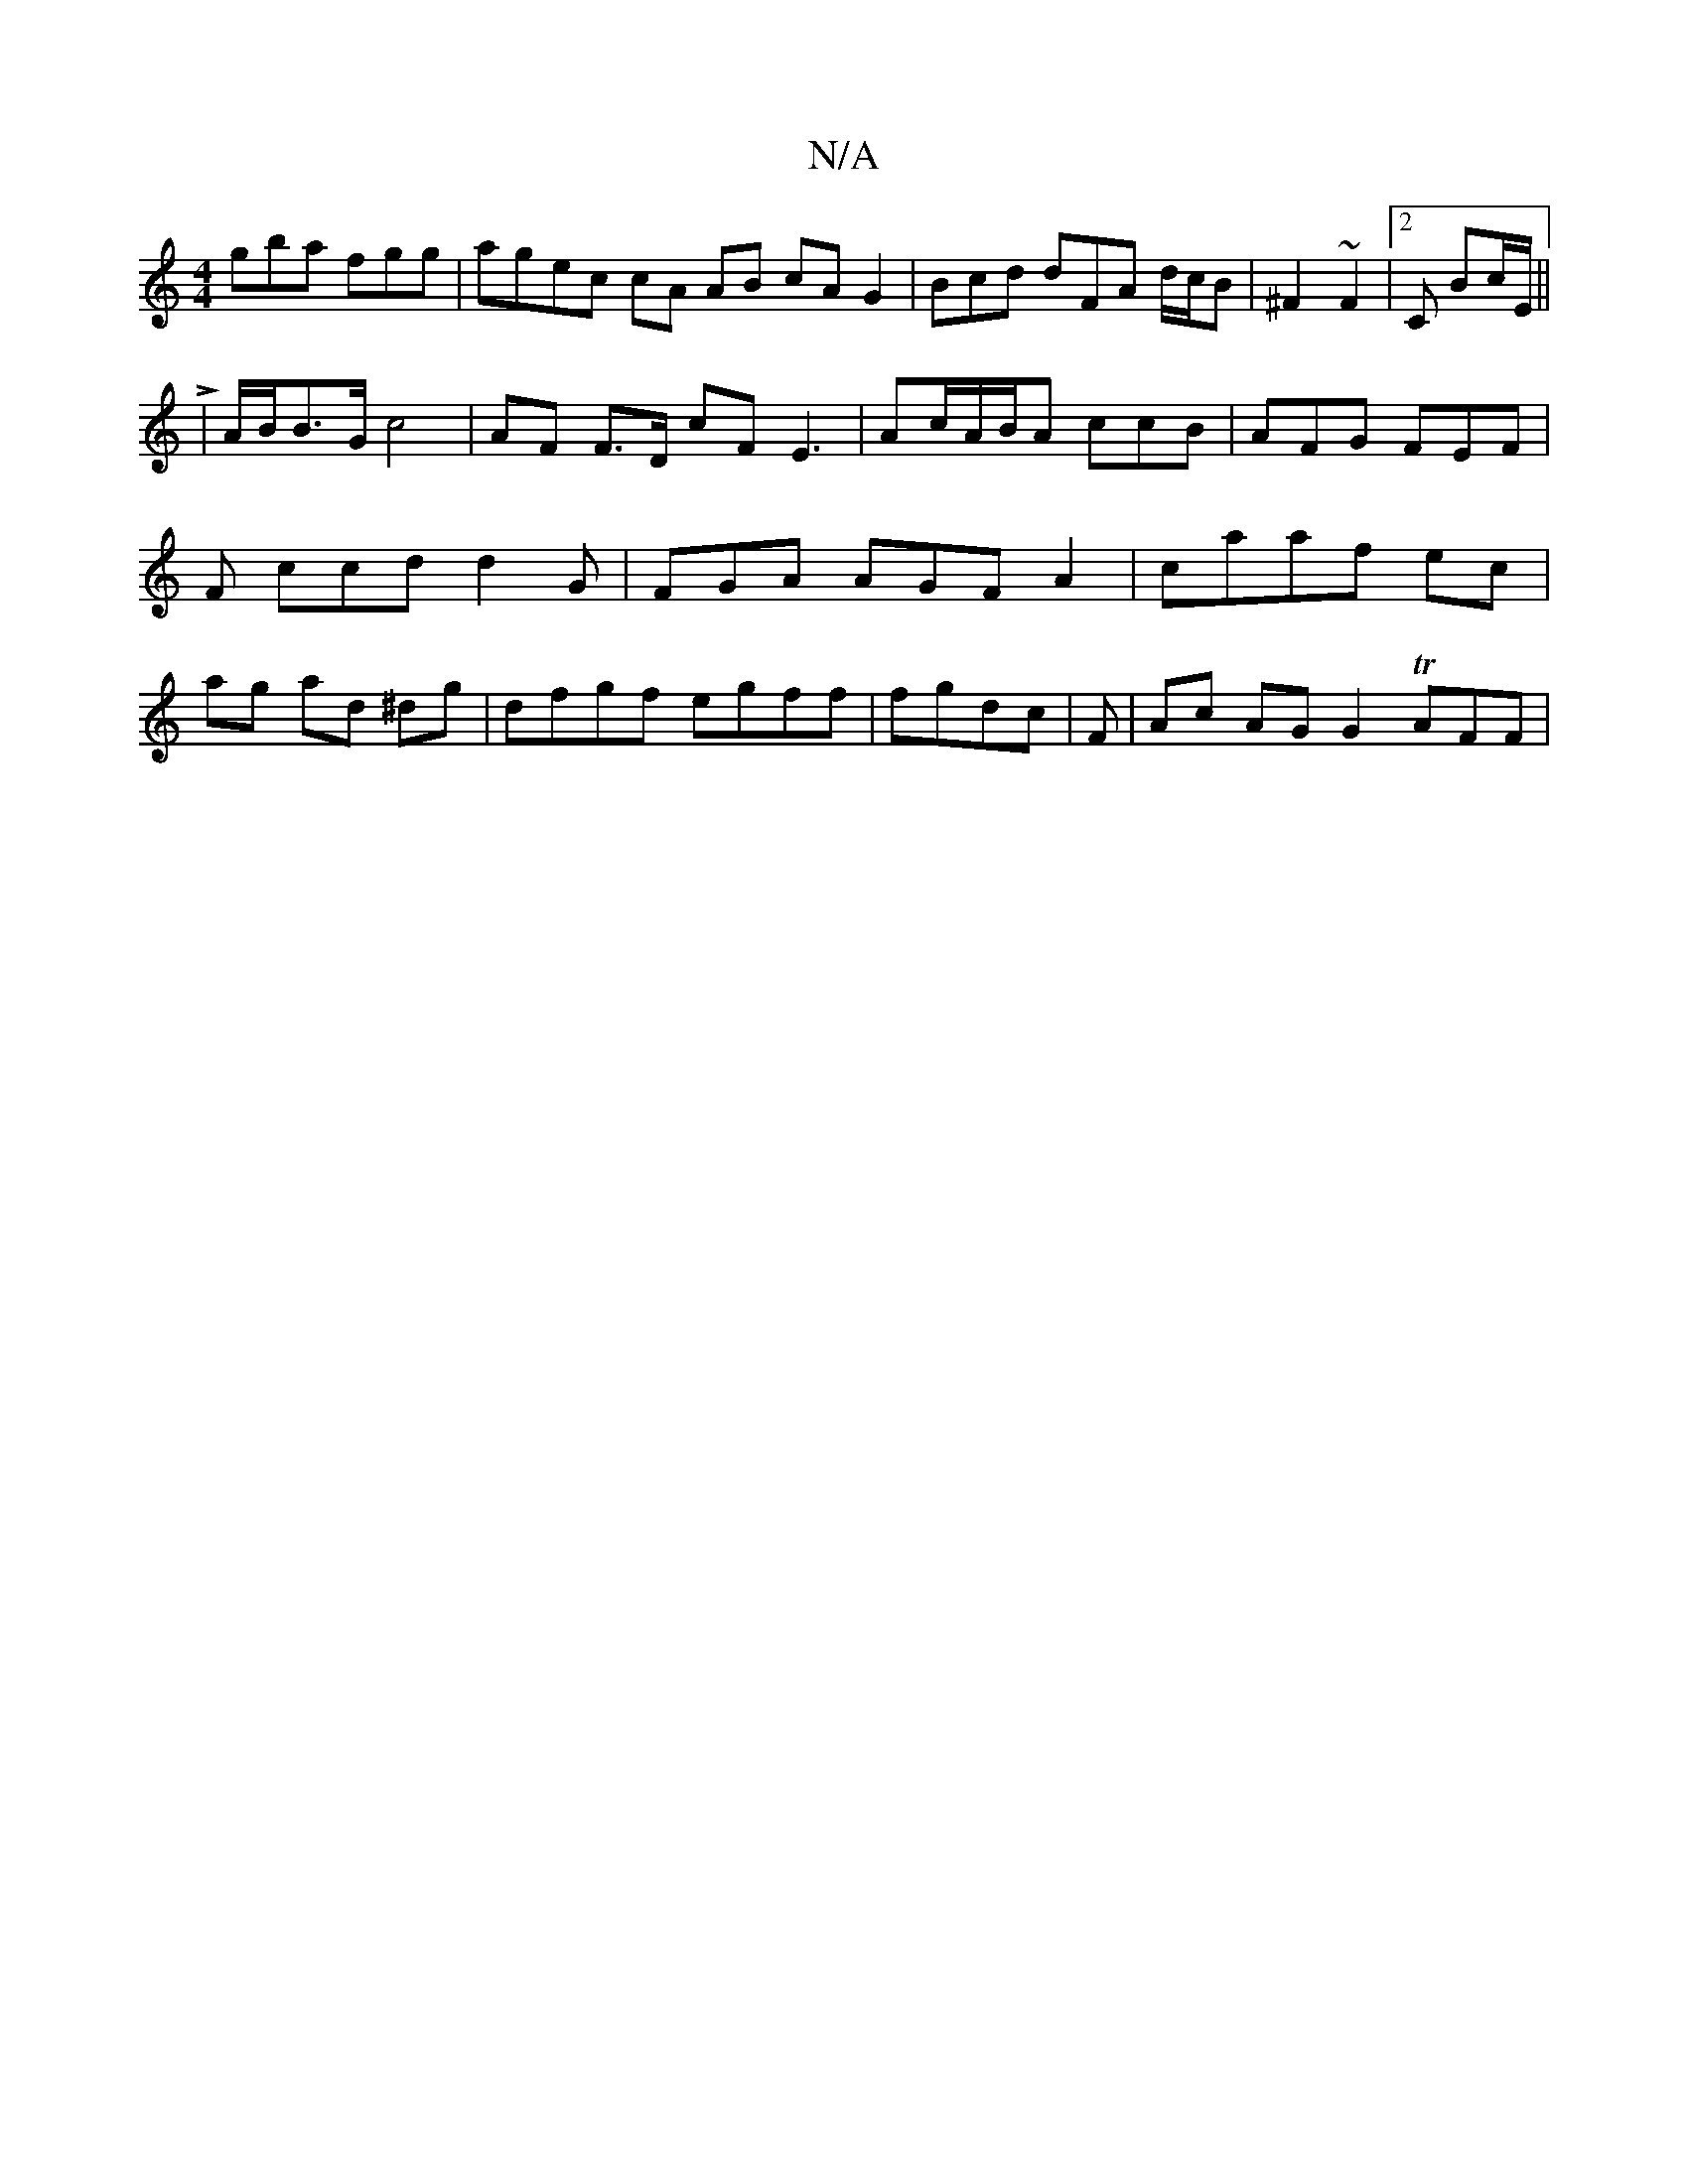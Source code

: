 X:1
T:N/A
M:4/4
R:N/A
K:Cmajor
gba fgg | agec cA AB cA G2 |Bcd dFA d/c/B | ^F2 ~F2|2 C  Bc/E/ ||
L|A/B/B>G c4|AF F>D cF E3 | Ac/A/B/A ccB | AFG FEF | F ccd d2G|FGA AGF A2 | caaf ec | ag ad ^dg | dfgf egff | fgdc |F-|Ac AG G2 TAFF |